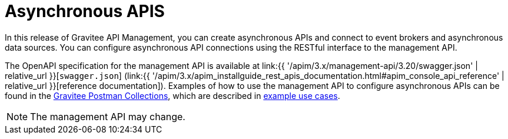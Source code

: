 [[v4-event-native-apim-asynchronous-apis]]
= Asynchronous APIS
:page-sidebar: apim_3_x_sidebar
:page-permalink: apim/3.x/event_native_apim_asynchronous_apis.html
:page-folder: apim/v4
:page-layout: apim3x

In this release of Gravitee API Management, you can create asynchronous APIs and connect to event brokers and asynchronous data sources. You can configure asynchronous API connections using the RESTful interface to the management API.

The OpenAPI specification for the management API is available at link:{{ '/apim/3.x/management-api/3.20/swagger.json' | relative_url }}[`swagger.json`] (link:{{ '/apim/3.x/apim_installguide_rest_apis_documentation.html#apim_console_api_reference' | relative_url }}[reference documentation]). Examples of how to use the management API to configure asynchronous APIs can be found in the link:https://www.postman.com/gravitee-io/workspace/gravitee-public-workspace/overview[Gravitee Postman Collections], which are described in link:event_native_apim_example_use_cases.html[example use cases].

[NOTE]
====
The management API may change.
====

